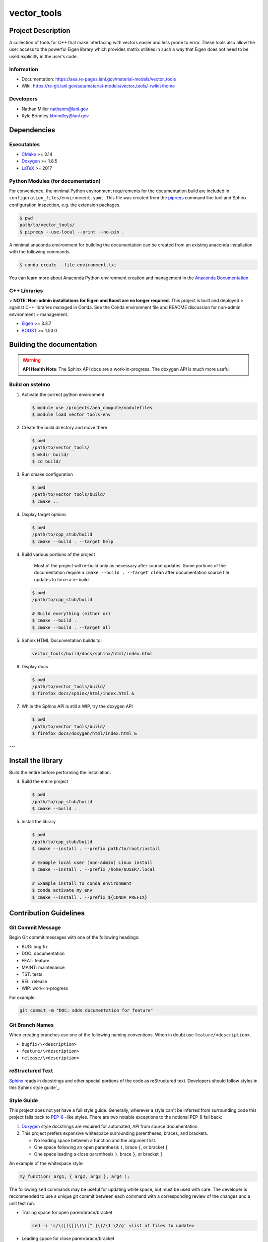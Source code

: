 .. _`CMake`: https://cmake.org/cmake/help/v3.14/
.. _`Doxygen`: https://www.doxygen.nl/manual/docblocks.html
.. _`LaTeX`: https://www.latex-project.org/help/documentation/
.. _`pipreqs`: https://github.com/bndr/pipreqs
.. _`Anaconda Documentation`: https://docs.conda.io/projects/conda/en/latest/user-guide/tasks/manage-environments.html
.. _`Eigen`: https://eigen.tuxfamily.org/dox/
.. _`BOOST`: https://www.boost.org/doc/libs/1_53_0/
.. _`Sphinx`: https://www.sphinx-doc.org/en/master/
.. _`Sphinx style guide`: https://documentation-style-guide-sphinx.readthedocs.io/en/latest/style-guide.html
.. _`PEP-8`: https://www.python.org/dev/peps/pep-0008/

#############
vector\_tools
#############

*******************
Project Description
*******************

A collection of tools for C++ that make interfacing with vectors easier and
less prone to error. These tools also allow the user access to the powerful
Eigen library which provides matrix utilities in such a way that Eigen does
not need to be used explicitly in the user's code.

Information
===========

* Documentation: https://aea.re-pages.lanl.gov/material-models/vector_tools
* Wiki: https://re-git.lanl.gov/aea/material-models/vector_tools/-/wikis/home

Developers
==========

* Nathan Miller nathanm@lanl.gov
* Kyle Brindley kbrindley@lanl.gov

************
Dependencies
************

Executables
===========

* `CMake`_  >= 3.14
* `Doxygen`_ >= 1.8.5
* `LaTeX`_ >= 2017

Python Modules (for documentation)
==================================

For convenience, the minimal Python environment requirements for the documentation build are included in
``configuration_files/environment.yaml``. This file was created from the `pipreqs`_ command line tool and Sphinx
configuration inspection, e.g. the extension packages.

.. code-block:: bash

   $ pwd
   path/to/vector_tools/
   $ pipreqs --use-local --print --no-pin .

A minimal anaconda environment for building the documentation can be created
from an existing anaconda installation with the following commands.

.. code-block:: bash

   $ conda create --file environment.txt

You can learn more about Anaconda Python environment creation and management in the `Anaconda Documentation`_.

C++ Libraries
=============

> **NOTE: Non-admin installations for Eigen and Boost are no longer required.** This project is built and deployed
> against C++ libraries managed in Conda. See the Conda environment file and README discussion for non-admin environment
> management.

* `Eigen`_ >= 3.3.7
* `BOOST`_ >= 1.53.0

**************************
Building the documentation
**************************

.. warning::

   **API Health Note**: The Sphinx API docs are a work-in-progress. The doxygen
   API is much more useful

Build on sstelmo
================

1) Activate the correct python environment

   .. code-block:: bash

     $ module use /projects/aea_compute/modulefiles
     $ module load vector_tools-env

2) Create the build directory and move there

   .. code-block:: bash

     $ pwd
     /path/to/vector_tools/
     $ mkdir build/
     $ cd build/

3) Run cmake configuration

   .. code-block:: bash

      $ pwd
      /path/to/vector_tools/build/
      $ cmake ..

4) Display target options

   .. code-block:: bash

      $ pwd
      /path/to/cpp_stub/build
      $ cmake --build . --target help

4) Build various portions of the project

       Most of the project will re-build only as necessary after source updates. Some portions of the documentation
       require a ``cmake --build . --target clean`` after documentation source file updates to force a re-build.

   .. code-block:: bash

      $ pwd
      /path/to/cpp_stub/build

      # Build everything (either or)
      $ cmake --build .
      $ cmake --build . --target all

5) Sphinx HTML Documentation builds to:

   .. code-block:: bash

      vector_tools/build/docs/sphinx/html/index.html

6) Display docs

   .. code-block:: bash

      $ pwd
      /path/to/vector_tools/build/
      $ firefox docs/sphinx/html/index.html &

7) While the Sphinx API is still a WIP, try the doxygen API

   .. code-block:: bash

     $ pwd
     /path/to/vector_tools/build/
     $ firefox docs/doxygen/html/index.html &

---

*******************
Install the library
*******************

Build the entire before performing the installation.

4) Build the entire project

   .. code-block:: bash

      $ pwd
      /path/to/cpp_stub/build
      $ cmake --build .

5) Install the library

   .. code-block:: bash

      $ pwd
      /path/to/cpp_stub/build
      $ cmake --install . --prefix path/to/root/install

      # Example local user (non-admin) Linux install
      $ cmake --install . --prefix /home/$USER/.local

      # Example install to conda environment
      $ conda activate my_env
      $ cmake --install . --prefix ${CONDA_PREFIX}

***********************
Contribution Guidelines
***********************

Git Commit Message
==================

Begin Git commit messages with one of the following headings:

* BUG: bug fix
* DOC: documentation
* FEAT: feature
* MAINT: maintenance
* TST: tests
* REL: release
* WIP: work-in-progress

For example:

.. code-block:: bash

   git commit -m "DOC: adds documentation for feature"

Git Branch Names
================

When creating branches use one of the following naming conventions. When in
doubt use ``feature/<description>``.

* ``bugfix/\<description>``
* ``feature/\<description>``
* ``release/\<description>``

reStructured Text
=================

`Sphinx`_ reads in docstrings and other special portions of the code as reStructured text. Developers should follow
styles in this Sphinx style guide`_.

Style Guide
===========

This project does not yet have a full style guide. Generally, wherever a style can't be inferred from surrounding code
this project falls back to `PEP-8`_ -like styles. There are two notable exceptions to the notional PEP-8 fall back:

1. `Doxygen`_ style docstrings are required for automated, API from source documentation.
2. This project prefers expansive whitespace surrounding parentheses, braces, and brackets.

   * No leading space between a function and the argument list.
   * One space following an open paranthesis ``(``, brace ``{``, or bracket ``[``
   * One space leading a close paranthesis ``)``, brace ``}``, or bracket ``]``

An example of the whitespace style:

.. code-block:: bash

   my_function( arg1, { arg2, arg3 }, arg4 );

The following ``sed`` commands may be useful for updating white space, but must
be used with care. The developer is recommended to use a unique git commit
between each command with a corresponding review of the changes and a unit test
run.

* Trailing space for open paren/brace/bracket

  .. code-block:: bash

     sed -i 's/\([({[]\)\([^ ]\)/\1 \2/g' <list of files to update>

* Leading space for close paren/brace/bracket

  .. code-block:: bash

     sed -i 's/\([^ ]\)\([)}\]]\)/\1 \2/g' <list of files to update>

* White space between adjacent paren/brace/bracket

  .. code-block:: bash

     sed -i 's/\([)}\]]\)\([)}\]]\)/\1 \2/g' <list of files to update>
